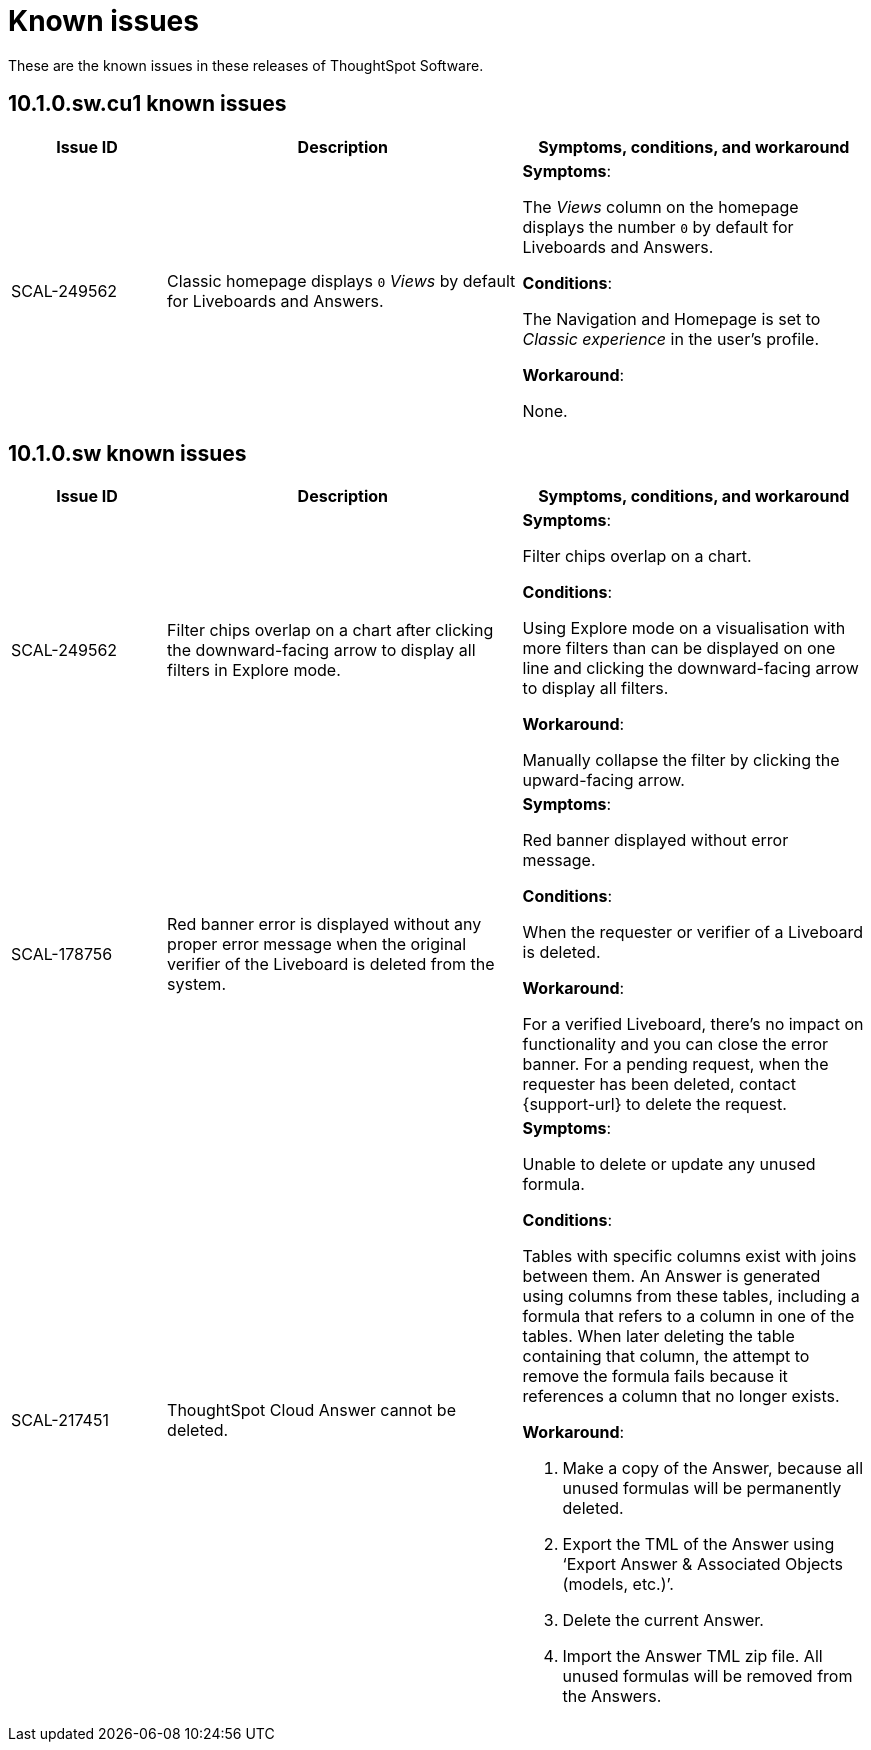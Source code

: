 = Known issues
:keywords: known issues
:last_updated: 4/23/2025
:experimental:
:page-layout:
:linkattrs:
:description: These are the known issues in recent ThoughtSpot Software releases.
:jira: SCAL-232281

These are the known issues in these releases of ThoughtSpot Software.

[#releases-10-1-x]

== 10.1.0.sw.cu1 known issues

[cols="17%,39%,38%"]
|===
|Issue ID |Description|Symptoms, conditions, and workaround

|SCAL-249562
|Classic homepage displays `0` _Views_ by default for Liveboards and Answers.
a|*Symptoms*:

The _Views_ column on the homepage displays the number `0` by default for Liveboards and Answers.


*Conditions*:

The Navigation and Homepage is set to _Classic experience_ in the user's profile.

*Workaround*:

None.
|===

== 10.1.0.sw known issues

[cols="17%,39%,38%"]
|===
|Issue ID |Description|Symptoms, conditions, and workaround

|SCAL-249562
|Filter chips overlap on a chart after clicking the downward-facing arrow to display all filters in Explore mode.
a|*Symptoms*:

Filter chips overlap on a chart.


*Conditions*:

Using Explore mode on a visualisation with more filters than can be displayed on one line and clicking the downward-facing arrow to display all filters.

*Workaround*:

Manually collapse the filter by clicking the upward-facing arrow.

|SCAL-178756
|Red banner error is displayed without any proper error message when the original verifier of the Liveboard is deleted from the system.
a|*Symptoms*:

Red banner displayed without error message.


*Conditions*:

When the requester or verifier of a Liveboard is deleted.

*Workaround*:

For a verified Liveboard, there’s no impact on functionality and you can close the error banner. For a pending request, when the requester has been deleted, contact {support-url} to delete the request.

|SCAL-217451
|ThoughtSpot Cloud Answer cannot be deleted.
a|*Symptoms*:

Unable to delete or update any unused formula.


*Conditions*:

Tables with specific columns exist with joins between them. An Answer is generated using columns from these tables, including a formula that refers to a column in one of the tables. When later deleting the table containing that column, the attempt to remove the formula fails because it references a column that no longer exists.

*Workaround*:

. Make a copy of the Answer, because all unused formulas will be permanently deleted.
. Export the TML of the Answer using ‘Export Answer & Associated Objects (models, etc.)’.
. Delete the current Answer.
. Import the Answer TML zip file. All unused formulas will be removed from the Answers.
|===